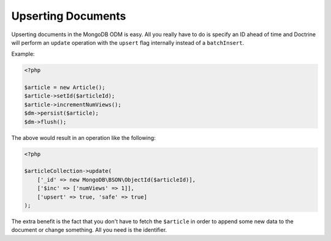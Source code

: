 Upserting Documents
===================

Upserting documents in the MongoDB ODM is easy. All you really have to do
is specify an ID ahead of time and Doctrine will perform an ``update`` operation
with the ``upsert`` flag internally instead of a ``batchInsert``.

Example:

.. code-block:: php

    <?php

    $article = new Article();
    $article->setId($articleId);
    $article->incrementNumViews();
    $dm->persist($article);
    $dm->flush();

The above would result in an operation like the following:

.. code-block:: php

    <?php

    $articleCollection->update(
        ['_id' => new MongoDB\BSON\ObjectId($articleId)],
        ['$inc' => ['numViews' => 1]],
        ['upsert' => true, 'safe' => true]
    );

The extra benefit is the fact that you don't have to fetch the ``$article`` in order
to append some new data to the document or change something. All you need is the
identifier.
